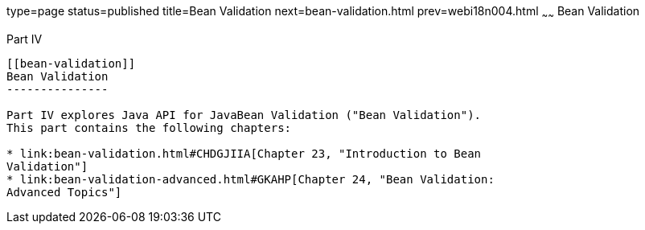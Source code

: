 type=page
status=published
title=Bean Validation
next=bean-validation.html
prev=webi18n004.html
~~~~~~
Bean Validation
===============

[[sthref1322]][[JEETT001301]]

[[part-iv]]
Part IV +
---------

[[bean-validation]]
Bean Validation
---------------

Part IV explores Java API for JavaBean Validation ("Bean Validation").
This part contains the following chapters:

* link:bean-validation.html#CHDGJIIA[Chapter 23, "Introduction to Bean
Validation"]
* link:bean-validation-advanced.html#GKAHP[Chapter 24, "Bean Validation:
Advanced Topics"]
